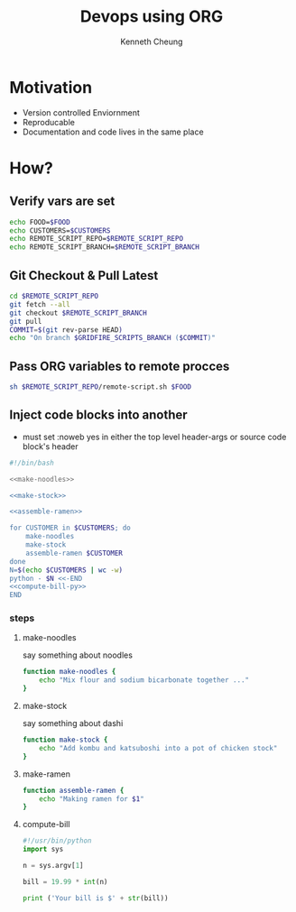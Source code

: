 #+TITLE: Devops using ORG
#+AUTHOR: Kenneth Cheung

#+PROPERTY: header-args+ :var FOOD                 = "RAMEN"
#+PROPERTY: header-args+ :var CUSTOMERS            = "DOG CAT BIRD"
#+PROPERTY: header-args+ :var REMOTE_SCRIPT_REPO   = "/tmp/Lighting-Talk-Org-Devops"
#+PROPERTY: header-args+ :var REMOTE_SCRIPT_BRANCH = "master"
#+PROPERTY: header-args+ :dir /ssh:gridfire@olympus:/tmp
#+PROPERTY: header-args+ :results output

* Motivation

- Version controlled Enviornment
- Reproducable
- Documentation and code lives in the same place

* How?
** Verify vars are set

#+begin_src bash :tangle no
echo FOOD=$FOOD
echo CUSTOMERS=$CUSTOMERS
echo REMOTE_SCRIPT_REPO=$REMOTE_SCRIPT_REPO
echo REMOTE_SCRIPT_BRANCH=$REMOTE_SCRIPT_BRANCH
#+end_src

** Git Checkout & Pull Latest

#+begin_src bash
cd $REMOTE_SCRIPT_REPO
git fetch --all
git checkout $REMOTE_SCRIPT_BRANCH
git pull
COMMIT=$(git rev-parse HEAD)
echo "On branch $GRIDFIRE_SCRIPTS_BRANCH ($COMMIT)"
#+end_src

** Pass ORG variables to remote procces

#+begin_src bash :exports code :padline no :no-expand :results verbatim
sh $REMOTE_SCRIPT_REPO/remote-script.sh $FOOD
#+end_src

** Inject code blocks into another

- must set :noweb yes in either the top level header-args or source code block's header

#+begin_src bash :export code :tangle tangle/serve-ramen.sh :padline no :no-expand :noweb yes
#!/bin/bash

<<make-noodles>>

<<make-stock>>

<<assemble-ramen>>

for CUSTOMER in $CUSTOMERS; do
    make-noodles
    make-stock
    assemble-ramen $CUSTOMER
done
N=$(echo $CUSTOMERS | wc -w)
python - $N <<-END
<<compute-bill-py>>
END
#+end_src

#+RESULTS:
#+begin_example
Mix flour and sodium bicarbonate together ...
Add kombu and katsuboshi into a pot of chicken stock
Making ramen for DOG
Mix flour and sodium bicarbonate together ...
Add kombu and katsuboshi into a pot of chicken stock
Making ramen for CAT
Mix flour and sodium bicarbonate together ...
Add kombu and katsuboshi into a pot of chicken stock
Making ramen for BIRD
Your bill is $59.97
#+end_example

*** steps
**** make-noodles

say something about noodles

#+name: make-noodles
#+begin_src bash
function make-noodles {
    echo "Mix flour and sodium bicarbonate together ..."
}
#+end_src

**** make-stock

say something about dashi

#+name: make-stock
#+begin_src bash
function make-stock {
    echo "Add kombu and katsuboshi into a pot of chicken stock"
}
#+end_src

**** make-ramen
#+name: assemble-ramen
#+begin_src bash
function assemble-ramen {
    echo "Making ramen for $1"
}
#+end_src

**** compute-bill

#+name: compute-bill-py
#+begin_src python
#!/usr/bin/python
import sys

n = sys.argv[1]

bill = 19.99 * int(n)

print ('Your bill is $' + str(bill))
#+end_src
